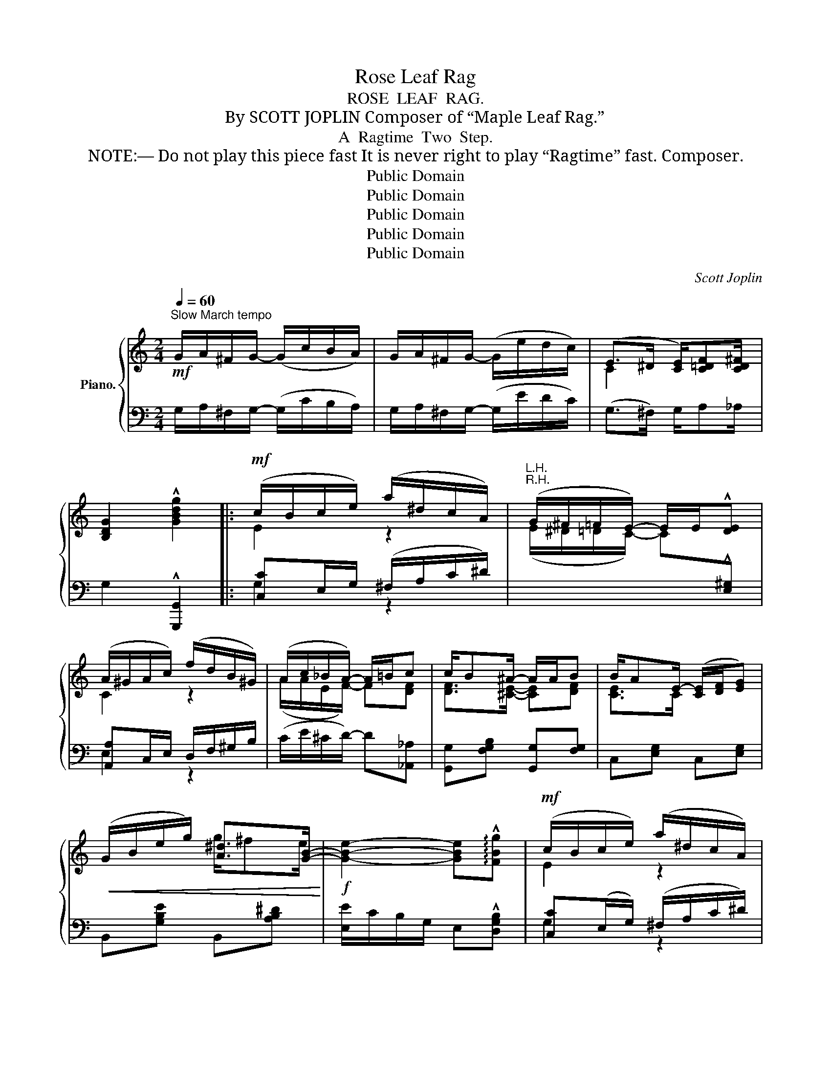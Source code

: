 X:1
T:Rose Leaf Rag
T:ROSE  LEAF  RAG.
T:By SCOTT JOPLIN Composer of “Maple Leaf Rag.”
T:A  Ragtime  Two  Step.
T:     NOTE:― Do not play this piece fast It is never right to play “Ragtime” fast. Composer. 
T:Public Domain
T:Public Domain
T:Public Domain
T:Public Domain
T:Public Domain
C:Scott Joplin
Z:Public Domain
%%score { ( 1 3 ) | ( 2 4 ) }
L:1/8
Q:1/4=60
M:2/4
K:C
V:1 treble nm="Piano."
V:3 treble 
V:2 bass 
V:4 bass 
V:1
"^Slow March tempo"!mf! G/A/^F/G/- (G/c/B/A/) | G/A/^F/G/- (G/e/d/c/) | (E>^D [CE]/)[C=DF][CD^F]/ | %3
 [B,DG]2 !^![GBdg]2 |:!mf! (c/B/c/e/) (a/^d/c/A/) |"^R.H." (G/^F/=F/E/-) E/E/!^![DE] | %6
 (A/^G/A/c/) (f/d/B/^G/) | (A/c/_B/A/-) A/=B/c | c/B^A/- A/A/B | B/AE/- ([CE]/[DF]/[EG]) | %10
!<(! (G/B/e/g/) [A^d]>[GB]-!<)! |!f! [GBe]2- [GBe]!arpeggio!!^![FBg] |!mf! (c/B/c/e/) (a/^d/c/A/) | %13
"^R.H." (G/^F/=F/E/-) E/E/!^![DE] | (A/^G/A/c/) (f/d/B/^G/) | (A/c/_B/A/-) A/f/g | %16
!<(! g/fc/- c/d/^d!<)! |!<(! [Gce]/[ceg][^cea]/- a/e/a!<)! | %18
!f! [=c^f][cf]/[B=f]/- [Bfb]/[e=ge']/[dfd'] |1 [cec'](G/^F/ G/^G/A/B/) :|2 %20
 [cec'](G/c/) (e/c/e/g/) |:!mf! (a/_a/g/_g/) f/d'd/ | aB/f/- (f/G/-d/^d/) | (e/_e/=d/_d/) c/gG/ | %24
 eE/c/- c/C/G | z/ [Gfg]/[Afa]/[^Af^a]/ [Bfb]/[cfc']/[dfd'] | %26
 [Adf][_Adf]/[Gdf]/- [Gdf]/[^Fd=f]/[Gdf] | z/ [Geg]/[Aea]/[Beb]/ [cec']/[dfd']/[ege'] | %28
 [Ace][_Ace]/[Gce]/- [Gce]/(c/e/g/) | (a/_a/g/_g/) f/d'd/ | aB/f/- (f/G/-d/^d/) | %31
 (e/_e/d/_d/) c/-g^g/ |!<(! [cfa]4!<)! |!<(! (c'/b/c'/a/-) (a/b/c')!<)! | %34
!f! (c'/b/c'/e/-)!>(! (e/c'/a/e/)!>)! |!mf! (c/d/e/d/-) (d/e/d) |1 [EGc](G/c/) (e/c/e/g/) :|2 %37
 [EGc](G/^F/) (G/^G/A/B/) ||!mf! (c/B/c/e/) (a/^d/c/A/) |"^R.H." (G/^F/=F/E/-) E/E/[DE] | %40
 (A/^G/A/c/) (f/d/B/^G/) | (A/c/_B/A/-) A/=B/c | c/B^A/- A/A/B | B/AE/- ([CE]/[DF]/[EG]) | %44
!<(! (G/B/e/g/) [A^d]>[GB]-!<)! |!f! [GBe]2- [GBe]!arpeggio!!^![FBg] |!mf! (c/B/c/e/) (a/^d/c/A/) | %47
"^R.H." (G/^F/=F/E/-) E/E/[DE] | (A/^G/A/c/) (f/d/B/^G/) | (A/c/_B/A/-) A/f/g | %50
!<(! g/fc/- c/d/^d!<)! |!<(! [Gce]/[ceg][^cea]/- a/e/a!<)! | %52
!f! [=c^f][cf]/[B=f]/- [Bfb]/[e=ge']/[dfd'] | [cec']c/c/ (c_B) |: %54
[K:F]!mp! ([FA]/[GB]/[^G=B]/[Ac]/-) ([Ac]/[_Bd]/[df]/[Bd]/) | %55
 ([Ac]/[^G=B]/[Ac]/[FA]/-) ([FA]/A/c/_e/) | d/gf/ _d/gf/ | [Ac]/[^G=B]/[Ac]/[FA]/- [FA]2 | %58
 (G/^F/G/A/-) (A/G/A/G/) | (F/E/F/A/-) A/^G/A |!<(! (E/G/c/e/) (e/c/d)!<)! |!mf! c2- c!^!c | %62
!mp! ([FA]/[GB]/[^G=B]/[Ac]/-) [Ac]/[_Bd]/[df]/[Bd]/ | [Ac]/[^G=B]/[Ac]/[FA]/- [FA]2 | (F/GF/) EE | %65
 [A,^CEA]2- [A,CEA][CEA] | (A/^G/A/B/-) (B/A/B/A/) | [B,DA]2 [B,DG][D=F^G] | %68
 (A/f/d/c/) [=B,F][_B,E=G] |1 [A,CF]c/c/ (cB) :|2 [A,CF](c/!<(!f/) (a/f/a/c'/)!<)! |: %71
!mf! (d'/^c'/d'/=c'/-) c'/d'c'/ | (d'/^c'/d'/=c'/-) c'/d'c'/ | (d'/^c'/d'/=c'/-) c'/d'c'/ | %74
 (d'/^c'/d'/=c'/-) c'/=d'c'/ | (e'/^d'/e'/=d'/-) d'/e'd'/ | (e'/^d'/e'/=d'/-) d'/e'c'/ | %77
 (f'/e'/f'/=c'/-) c'/d'c'/ | (f'/e'/f'/c'/-) [fac']/[fac']/[f=bd'] | (d'/^c'/d'/=c'/-) c'/d'c'/ | %80
 (d'/^c'/d'/=c'/-) c'/d'c'/ | (d'/^c'/d'/=c'/-) c'/d'c'/ | (d'/^c'/d'/=c'/-) c'/d'c'/ | %83
 c'/bf/- (f/c'/b) | b/af/- (f/b/a) | a/gg/- (g/a/g) |1 [Acf](c/f/) (a/f/a/c'/) :|2 %87
 [Acf]2 [fac'f'] z |] %88
V:2
 G,/A,/^F,/G,/- (G,/C/B,/A,/) | G,/A,/^F,/G,/- (G,/E/D/C/) | (G,>^F,) G,/A,_A,/ | %3
 G,2 !^![G,,,G,,]2 |: [C,C]E,/G,/ (^F,/A,/C/^D/) | %5
"^L.H."[I:staff -1] (E/^D/=D/C/-) C[I:staff +1]!^![E,^G,] | [A,,A,]C,/E,/ D,/F,/^G,/B,/ | %7
 (C/E/^C/D/-) D[_A,,_A,] | [G,,G,][F,G,B,] [G,,G,][F,G,] | C,[E,G,] C,[E,G,] | %10
 B,,[G,B,E] B,,[A,B,^D] | [E,E]/C/B,/G,/ E,!^![D,G,B,] | [C,C](E,/G,/) (^F,/A,/C/^D/) | %13
"^L.H."[I:staff -1] (E/^D/=D/C/-) C[I:staff +1]!^![E,^G,] | [A,,A,](C,/E,/) (D,/F,/^G,/B,/) | %15
 (C/E/^C/D/-) D[E,,E,] | [F,,F,][A,DF] [F,,F,][^F,,^F,] | [G,,G,][_B,,_B,] [A,,A,][A,^CEG] | %18
 [D,,D,][A,=CD^F] [G,,G,][G,B,D=F] |1 [C,C][G,CE] [G,B,=F]2 :|2 [C,C] z z (G,/E,/) |: %21
 D,"^legato e cantabile"[G,B,F] G,,[G,B,F] | B,,[G,B,F] G,,[G,B,F] | C,[G,CE] E,[G,CE] | %24
 G,,[G,C] E,C, | B,,[G,B,F] G,,[G,B,F] | B,,[G,B,F] G,,[G,B,=F] | C,[G,CE] G,,[G,CE] | %28
 C,[G,CE] E,[G,CE] | D,[G,B,F] G,,[G,B,F] | B,,[G,B,F] G,,[G,B,F] | C,[G,CE] C,[G,CE] | %32
 (F,/E,/F,/G,/ A,/B,/C) | [F,,F,][A,CF] [^F,,^F,][A,C^D] | [G,,G,][G,CE] [A,,A,][A,CE] | %35
 [A,,A,][D,,D,] [G,,G,][G,,,G,,] |1 [C,,C,] z z G,/E,/ :|2 [C,,C,][G,CE] [G,B,=F]2 || %38
 [C,C]E,/G,/ ^F,/A,/C/^D/ |"^L.H."[I:staff -1] (E/^D/=D/C/-) C[I:staff +1][E,^G,] | %40
 [A,,A,](C,/E,/) (D,/F,/^G,/B,/) | (C/E/^C/D/-) D[_A,,_A,] | [G,,G,][F,G,B,] [G,,G,][F,G,] | %43
 C,[E,G,] C,[E,G,] | B,,[G,B,E] B,,[A,B,^D] | [E,E]/C/B,/G,/ E,!^![D,G,B,] | %46
 [C,C]E,/G,/ (^F,/A,/C/^D/) |"^L.H."[I:staff -1] (E/^D/=D/C/-) C[I:staff +1][E,^G,] | %48
 [A,,A,](C,/E,/) (D,/F,/^G,/B,/) | (C/E/^C/D/-) D[E,,E,] | [F,,F,][A,DF] [F,,F,][^F,,^F,] | %51
 [G,,G,][_B,,_B,] [A,,A,][A,^CEG] | [D,,D,][A,=CD^F] [G,,G,][G,B,D=F] | [C,C] z [C,C]2 |: %54
[K:F] F,[A,CF] F,[B,DF] | F,[A,CF] F,[A,CF] | F,[B,DF] F,[B,_DF] | F,[A,CF] (F,/E,/D,/C,/) | %58
 [C,,C,][C,,C,] [^C,,^C,][C,,C,] | [D,,D,][D,,D,] [F,,F,][^F,,^F,] | [G,,G,]2 [A,,A,][G,,G,] | %61
 z/ (G,/A,/_B,/- B,/A,/)G, | F,[A,CF] F,[B,DF] | F,[A,CF] (C,/=B,,/C,/^C,/) | D,D, B,,B,, | %65
 A,,/^D,/E,/^C,/ A,,[G,,G,] | [^F,,^F,]2 [D,,D,][D,,D,] | (G,,/A,,/B,,/C,/) B,,=B,, | %68
 C,2 [D,,D,][C,,C,] |1 [F,,F,] z C,2 :|2 [F,,F,] z z [^F,,^F,] |: %71
 [G,,G,]"^giocoso"[B,CE] [C,,C,][B,CE] | [G,,G,][B,,B,] [A,,A,][G,,G,] | %73
 [F,,F,][A,CF] [C,,C,][A,CF] | [F,,F,][C,C] [A,,A,][^F,,^F,] | [G,,G,][B,CE] [C,,C,][B,CE] | %76
 [C,C][B,,B,] [G,,G,][^G,,^G,] | [A,,A,][A,CF] [F,,F,][A,CF] | [D,D][C,C] [A,,A,][_A,,_A,] | %79
 [G,,G,][B,CE] [C,,C,][B,CE] | [G,,G,][B,,B,] [A,,A,][G,,G,] | [F,,F,][A,CF] [C,,C,][A,CF] | %82
 [A,,A,][F,,F,] [G,,G,][A,,A,] | [B,,B,][B,DF] [B,,B,][B,_DF] | [C,C][A,CF] [A,,A,][A,CF] | %85
 [G,,G,][G,=B,DF] [C,,C,][_B,CE] |1 [F,,F,] z z [^F,,^F,] :|2 [F,,F,]{/=B,,}C,F,, z |] %88
V:3
 x4 | x4 | C2 x2 | x4 |: E2 z2 | x4 | C2 z2 | (A/A/E/F/-) F[DF] | [DF]>[^CE]- [CE][DF] | %9
 [CE]>C- x2 | x2 g/^fe/- | x4 | E2 z2 | x4 | C2 z2 | A/A/E/F/- F[_B^c] | [Ad]>A- A[Ac] | %17
 x2 [ce][^ce] | a/^g/a/b/- x2 |1 x4 :|2 x4 |: [Bf]2 f/bd/ | fB/d/- d/G/-[GB] | [Gc]2 c/=eG/ | %24
 cE/G/- G/C/E | x4 | x4 | x4 | x4 | [Bf]2 f/bd/ | fB/d/- d/G/-[GB] | [Gc]2 c-<[c=e] | x4 | %33
 f>^d- d2 | e>c- c2 | [^Fc]>[=FB]- [FB][FB] |1 x4 :|2 x4 || E2 z2 | x4 | C2 z2 | %41
 (A/A/E/F/-) F[DF] | [DF]>[^CE]- [CE][DF] | [CE]>C- x2 | x2 g/^fe/- | x4 | E2 z2 | x4 | C2 z2 | %49
 A/A/E/F/- F[_B^c] | [Ad]>A- A[Ac] | x2 [ce][^ce] | (a/^g/a/b/-) x2 | x2 E2 |:[K:F] x4 | x4 | %56
 B2 B2 | x4 | [B,E][B,E]/[A,E]/- [A,E][A,E] | [A,D][A,D]/[DF]/- [DF][C^D] | [CE]>[Gc] [^Fc][=F=B] | %61
 z/ ([CE]/[CF]/[CEG]/-) [CEG]/[CF]/[CE] | x4 | x4 | [A,D]2 [G,D][^G,D] | x4 | %66
 [=CD]>[C^F]- [CF][CF] | x4 | [CF]2 x2 |1 x2 E2 :|2 x4 |: [eb]>[eb]- [eb]<[eb] | %72
 [eb]>[eb]- [eb]<[eb] | [fa]>[fa]- [fa]<[fa] | [fa]>[fa]- [fa]<[^da] | [eb]>[eb]- [eb]<[eb] | %76
 [eb]>[eb]- [eb]<[eb] | [fa]>[fa]- [fa]<[fa] | [fa]>[fa]- x2 | [e_b]>[eb]- [eb]<[eb] | %80
 [eb]>[eb]- [eb]<[eb] | [fa]>[fa]- [fa]<[fa] | [_ea]>[ea]- [ea]<[ea] | [df]>[_df]- [df][df] | %84
 [cf]>[cf]- [cf][cf] | [=Bf]>[_Be]- [Be][Be] |1 x4 :|2 x4 |] %88
V:4
 x4 | x4 | x4 | x4 |: G,2 z2 | x4 | E,2 z2 | x4 | x4 | x4 | x4 | x4 | G,2 z2 | x4 | E,2 z2 | x4 | %16
 x4 | x4 | x4 |1 x4 :|2 x4 |: x4 | x4 | x4 | x4 | x4 | x4 | x4 | x4 | x4 | x4 | x4 | x4 | x4 | x4 | %35
 x4 |1 x4 :|2 x4 || G,2 x2 | x4 | E,2 z2 | x4 | x4 | x4 | x4 | x4 | G,2 z2 | x4 | E,2 z2 | x4 | %50
 x4 | x4 | x4 | x4 |:[K:F] F,2 F,2 | F,2 F,2 | F,2 F,2 | F,2 x2 | x4 | x4 | x4 | C,2- C,!^!C, | %62
 F,2 F,2 | F,2 x2 | x4 | x4 | x4 | x4 | x4 |1 x4 :|2 x4 |: x4 | x4 | x4 | x4 | x4 | x4 | x4 | x4 | %79
 x4 | x4 | x4 | x4 | x4 | x4 | x4 |1 x4 :|2 x4 |] %88

